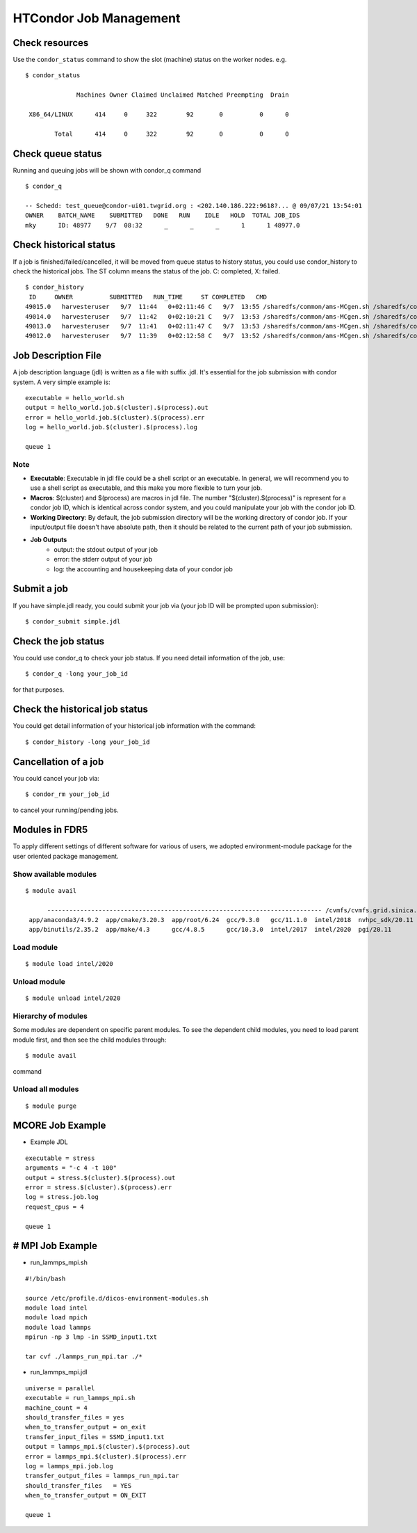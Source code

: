 HTCondor Job Management
========================

--------------------
Check resources
--------------------

Use the ``condor_status`` command to show the slot (machine) status on the worker nodes. e.g.

::

    $ condor_status

                  Machines Owner Claimed Unclaimed Matched Preempting  Drain

     X86_64/LINUX      414     0     322        92       0          0      0

            Total      414     0     322        92       0          0      0

--------------------
Check queue status
--------------------

Running and queuing jobs will be shown with condor_q command

::

     $ condor_q

     -- Schedd: test_queue@condor-ui01.twgrid.org : <202.140.186.222:9618?... @ 09/07/21 13:54:01
     OWNER    BATCH_NAME    SUBMITTED   DONE   RUN    IDLE   HOLD  TOTAL JOB_IDS
     mky      ID: 48977    9/7  08:32      _      _      _      1      1 48977.0

------------------------------
Check historical status
------------------------------

If a job is finished/failed/cancelled, it will be moved from queue status to history status, you could use condor_history to check the historical jobs. The ST column means the status of the job. C: completed, X: failed.

::

    $ condor_history
     ID     OWNER          SUBMITTED   RUN_TIME     ST COMPLETED   CMD
    49015.0   harvesteruser   9/7  11:44   0+02:11:46 C   9/7  13:55 /sharedfs/common/ams-MCgen.sh /sharedfs/common/ProcessMonitor.py
    49014.0   harvesteruser   9/7  11:42   0+02:10:21 C   9/7  13:53 /sharedfs/common/ams-MCgen.sh /sharedfs/common/ProcessMonitor.py
    49013.0   harvesteruser   9/7  11:41   0+02:11:47 C   9/7  13:53 /sharedfs/common/ams-MCgen.sh /sharedfs/common/ProcessMonitor.py
    49012.0   harvesteruser   9/7  11:39   0+02:12:58 C   9/7  13:52 /sharedfs/common/ams-MCgen.sh /sharedfs/common/ProcessMonitor.py

------------------------------
Job Description File
------------------------------

A job description language (jdl) is written as a file with suffix .jdl. It's essential for the job submission with condor system. A very simple example is:

::

    executable = hello_world.sh
    output = hello_world.job.$(cluster).$(process).out
    error = hello_world.job.$(cluster).$(process).err
    log = hello_world.job.$(cluster).$(process).log

    queue 1

Note
^^^^^^

* **Executable**: Executable in jdl file could be a shell script or an executable. In general, we will recommend you to use a shell script as executable, and this make you more flexible to turn your job.
* **Macros**: $(cluster) and $(process) are macros in jdl file. The number "$(cluster).$(process)" is represent for a condor job ID, which is identical across condor system, and you could manipulate your job with the condor job ID.
* **Working Directory**: By default, the job submission directory will be the working directory of condor job. If your input/output file doesn't have absolute path, then it should be related to the current path of your job submission.
* **Job Outputs**
   - output: the stdout output of your job
   - error: the stderr output of your job
   - log: the accounting and housekeeping data of your condor job

------------------------------
Submit a job
------------------------------

If you have simple.jdl ready, you could submit your job via (your job ID will be prompted upon submission):

::

    $ condor_submit simple.jdl

------------------------------
Check the job status
------------------------------

You could use condor_q to check your job status. If you need detail information of the job, use:

::

    $ condor_q -long your_job_id

for that purposes.

----------------------------------
Check the historical job status
----------------------------------

You could get detail information of your historical job information with the command:

::

    $ condor_history -long your_job_id

------------------------------
Cancellation of a job
------------------------------

You could cancel your job via:

::

    $ condor_rm your_job_id

to cancel your running/pending jobs.

------------------------------
Modules in FDR5
------------------------------

To apply different settings of different software for various of users, we adopted environment-module package for the user oriented package management.

Show available modules
^^^^^^^^^^^^^^^^^^^^^^^^^

::

   $ module avail

         --------------------------------------------------------------------------- /cvmfs/cvmfs.grid.sinica.edu.tw/hpc/modules/modulefiles/Core ---------------------------------------------------------------------------
    app/anaconda3/4.9.2  app/cmake/3.20.3  app/root/6.24  gcc/9.3.0   gcc/11.1.0  intel/2018  nvhpc_sdk/20.11  python/3.9.5
    app/binutils/2.35.2  app/make/4.3      gcc/4.8.5      gcc/10.3.0  intel/2017  intel/2020  pgi/20.11

Load module
^^^^^^^^^^^^^^^
::

    $ module load intel/2020

Unload module
^^^^^^^^^^^^^^^
::

    $ module unload intel/2020

Hierarchy of modules
^^^^^^^^^^^^^^^^^^^^^^

Some modules are dependent on specific parent modules. To see the dependent child modules, you need to load parent module first, and then see the child modules through:

::

    $ module avail

command

Unload all modules
^^^^^^^^^^^^^^^^^^^^^
::

    $ module purge


------------------------------
MCORE Job Example
------------------------------

* Example JDL

::

    executable = stress
    arguments = "-c 4 -t 100"
    output = stress.$(cluster).$(process).out
    error = stress.$(cluster).$(process).err
    log = stress.job.log
    request_cpus = 4

    queue 1

------------------------------
# MPI Job Example
------------------------------

* run_lammps_mpi.sh

::

    #!/bin/bash

    source /etc/profile.d/dicos-environment-modules.sh
    module load intel
    module load mpich
    module load lammps
    mpirun -np 3 lmp -in SSMD_input1.txt

    tar cvf ./lammps_run_mpi.tar ./*

* run_lammps_mpi.jdl

::

    universe = parallel
    executable = run_lammps_mpi.sh
    machine_count = 4
    should_transfer_files = yes
    when_to_transfer_output = on_exit
    transfer_input_files = SSMD_input1.txt
    output = lammps_mpi.$(cluster).$(process).out
    error = lammps_mpi.$(cluster).$(process).err
    log = lammps_mpi.job.log
    transfer_output_files = lammps_run_mpi.tar
    should_transfer_files   = YES
    when_to_transfer_output = ON_EXIT

    queue 1
